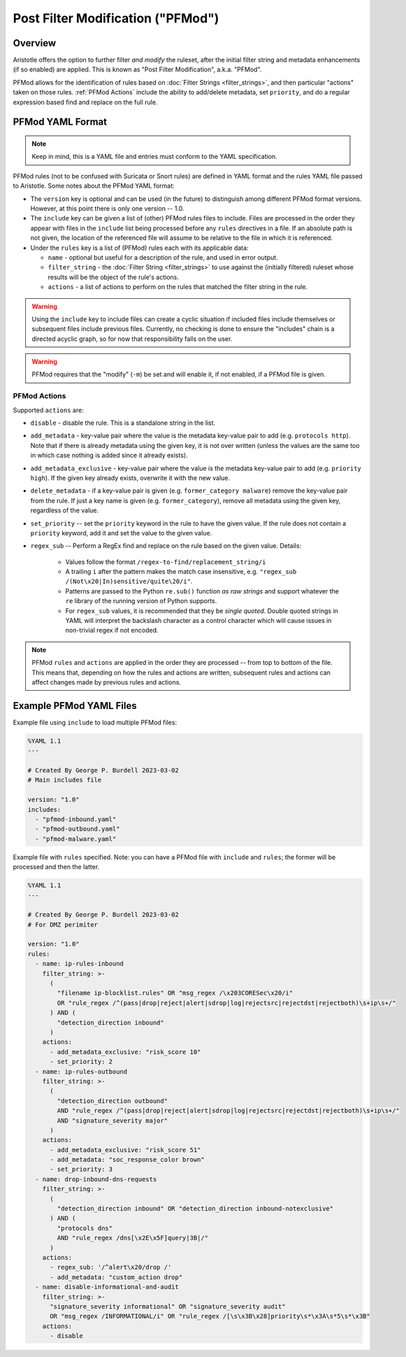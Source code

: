 Post Filter Modification ("PFMod")
==================================

Overview
--------

Aristotle offers the option to further filter *and modify* the ruleset,
after the initial filter string and metadata enhancements (if so enabled)
are applied.  This is known as "Post Filter Modification", a.k.a. "PFMod".

PFMod allows for the identification of rules based on :doc:`Filter Strings <filter_strings>`, and
then particular "actions" taken on those rules.  :ref:`PFMod Actions` include the
ability to add/delete metadata, set ``priority``, and do a regular expression
based find and replace on the full rule.

PFMod YAML Format
-----------------

.. note::
    Keep in mind, this is a YAML file and entries must conform to the YAML specification.

PFMod rules (not to be confused with Suricata or Snort rules) are defined in
YAML format and the rules YAML file passed to Aristotle. Some notes about the
PFMod YAML format:

-  The ``version`` key is optional and can be used (in the future) to distinguish among different
   PFMod format versions.  However, at this point there is only one version -- 1.0.
-  The ``include`` key can be given a list of (other) PFMod rules files to include. Files are
   processed in the order they appear with files in the ``include`` list being processed
   before any ``rules`` directives in a file.  If an absolute path is not given, the location
   of the referenced file will assume to be relative to the file in which it is referenced.
-  Under the ``rules`` key is a list of (PFMod) rules each with its applicable data:

   -  ``name`` - optional but useful for a description of the rule, and used in error output.
   -  ``filter_string`` - the :doc:`Filter String <filter_strings>` to use against the (initially filtered)
      ruleset whose results will be the object of the rule's actions.
   -  ``actions`` - a list of actions to perform on the rules that matched the filter string
      in the rule.

.. warning::
     Using the ``include`` key to include files can create a cyclic situation if included files
     include themselves or subsequent files include previous files.  Currently, no checking is
     done to ensure the "includes" chain is a directed acyclic graph, so for now that responsibility
     falls on the user.

.. warning:: PFMod requires that the "modify" (``-m``) be set and will enable it, if not enabled,
     if a PFMod file is given.

PFMod Actions
*************

Supported ``actions`` are:

-  ``disable`` - disable the rule.  This is a standalone string in the list.
-  ``add_metadata`` - key-value pair where the value is the metadata key-value pair to add (e.g. ``protocols http``).
   Note that if there is already metadata using the given key, it is not over written (unless the values are the
   same too in which case nothing is added since it already exists).
-  ``add_metadata_exclusive`` - key-value pair where the value is the metadata key-value pair to add (e.g. ``priority high``).
   If the given key already exists, overwrite it with the new value.
-  ``delete_metadata`` - if a key-value pair is given (e.g. ``former_category malware``) remove the key-value pair
   from the rule.  If just a key name is given (e.g. ``former_category``), remove all metadata using the given key,
   regardless of the value.
-  ``set_priority`` -- set the ``priority`` keyword in the rule to have the given value.  If the rule does not contain
   a ``priority`` keyword, add it and set the value to the given value.
-  ``regex_sub`` -- Perform a RegEx find and replace on the rule based on the given value. Details:

    -  Values follow the format ``/regex-to-find/replacement_string/i``
    -  A trailing ``i`` after the pattern makes the match case insensitive,
       e.g. ``"regex_sub /(Not\x20|In)sensitive/quite\20/i"``.
    -  Patterns are passed to the Python ``re.sub()`` function *as raw strings*
       and support whatever the ``re`` library of the running version of Python supports.
    -  For ``regex_sub`` values, it is recommended that they be *single quoted*.  Double
       quoted strings in YAML will interpret the backslash character as a control character
       which will cause issues in non-trivial regex if not encoded.

.. note::
    PFMod ``rules`` and ``actions`` are applied in the order they are processed -- from top to bottom of the file. This
    means that, depending on how the rules and actions are written, subsequent rules and actions can affect changes
    made by previous rules and actions.

Example PFMod YAML Files
------------------------

Example file using ``include`` to load multiple PFMod files:

.. code-block:: yaml

    %YAML 1.1
    ---

    # Created By George P. Burdell 2023-03-02
    # Main includes file

    version: "1.0"
    includes:
      - "pfmod-inbound.yaml"
      - "pfmod-outbound.yaml"
      - "pfmod-malware.yaml"


Example file with ``rules`` specified.  Note: you can have a PFMod file with ``include`` and ``rules``; the former
will be processed and then the latter.

.. code-block:: yaml

    %YAML 1.1
    ---

    # Created By George P. Burdell 2023-03-02
    # For DMZ perimiter

    version: "1.0"
    rules:
      - name: ip-rules-inbound
        filter_string: >-
          (
            "filename ip-blocklist.rules" OR "msg_regex /\x203CORESec\x20/i"
            OR "rule_regex /^(pass|drop|reject|alert|sdrop|log|rejectsrc|rejectdst|rejectboth)\s+ip\s+/"
          ) AND (
            "detection_direction inbound"
          )
        actions:
          - add_metadata_exclusive: "risk_score 10"
          - set_priority: 2
      - name: ip-rules-outbound
        filter_string: >-
          (
            "detection_direction outbound"
            AND "rule_regex /^(pass|drop|reject|alert|sdrop|log|rejectsrc|rejectdst|rejectboth)\s+ip\s+/"
            AND "signature_severity major"
          )
        actions:
          - add_metadata_exclusive: "risk_score 51"
          - add_metadata: "soc_response_color brown"
          - set_priority: 3
      - name: drop-inbound-dns-requests
        filter_string: >-
          (
            "detection_direction inbound" OR "detection_direction inbound-notexclusive"
          ) AND (
            "protocols dns"
            AND "rule_regex /dns[\x2E\x5F]query|3B|/"
          )
        actions:
          - regex_sub: '/^alert\x20/drop /'
          - add_metadata: "custom_action drop"
      - name: disable-informational-and-audit
        filter_string: >-
          "signature_severity informational" OR "signature_severity audit"
          OR "msg_regex /INFORMATIONAL/i" OR "rule_regex /[\s\x3B\x28]priority\s*\x3A\s*5\s*\x3B"
        actions:
          - disable

